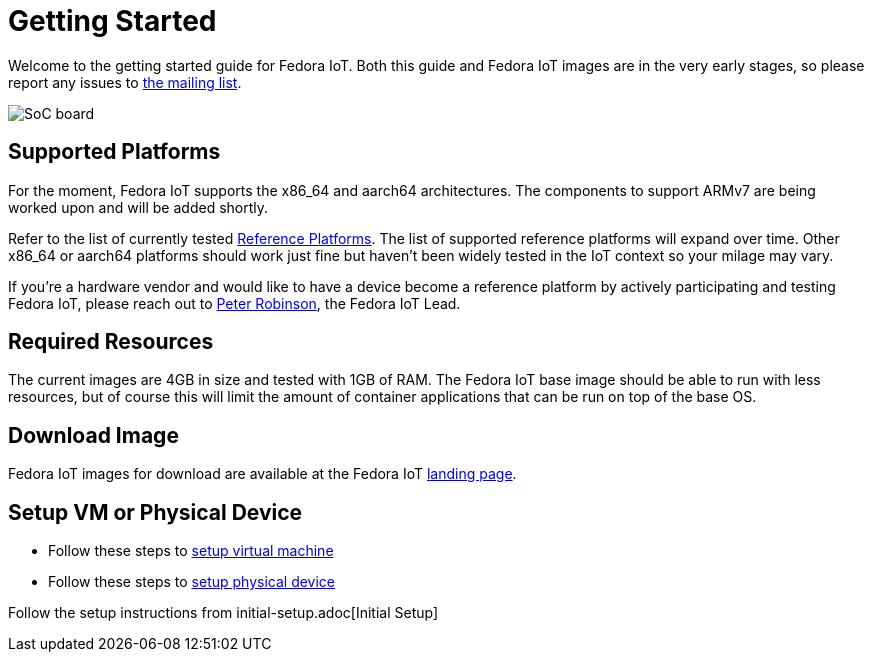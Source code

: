 = Getting Started


Welcome to the getting started guide for Fedora IoT.
Both this guide and Fedora IoT images are in the very early stages, so please report any issues to https://lists.fedoraproject.org/admin/lists/iot.lists.fedoraproject.org/[the mailing list].

image::iot-fedora.svg[SoC board]

== Supported Platforms

For the moment, Fedora IoT supports the x86_64 and aarch64 architectures.
The components to support ARMv7 are being worked upon and will be added shortly.

Refer to the list of currently tested xref:reference-platforms.adoc[Reference Platforms]. The list of supported reference platforms will expand over time.
Other x86_64 or aarch64 platforms should work just fine but haven't been widely tested in the IoT context so your milage may vary.

If you're a hardware vendor and would like to have a device become a reference platform by actively participating and testing Fedora IoT,
please reach out to https://fedoraproject.org/wiki/User:Pbrobinson[Peter Robinson], the Fedora IoT Lead.

== Required Resources
The current images are 4GB in size and tested with 1GB of RAM.
The Fedora IoT base image should be able to run with less resources, but of course this will limit the amount of container applications that can be run on top of the base OS.

== Download Image

Fedora IoT images for download are available at the Fedora IoT https://iot.fedoraproject.org[landing page].

== Setup VM or Physical Device

- Follow these steps to link:virtual-machine-setup.adoc[setup virtual machine]

- Follow these steps to link:physical-device-setup.adoc[setup physical device]


Follow the setup instructions from initial-setup.adoc[Initial Setup]
